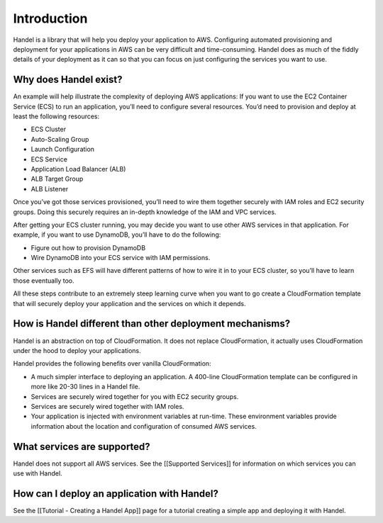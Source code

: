 Introduction
============

Handel is a library that will help you deploy your application to AWS.
Configuring automated provisioning and deployment for your applications
in AWS can be very difficult and time-consuming. Handel does as much of
the fiddly details of your deployment as it can so that you can focus on
just configuring the services you want to use.

Why does Handel exist?
----------------------

An example will help illustrate the complexity of deploying AWS
applications: If you want to use the EC2 Container Service (ECS) to run
an application, you’ll need to configure several resources. You’d need
to provision and deploy at least the following resources:

-  ECS Cluster
-  Auto-Scaling Group
-  Launch Configuration
-  ECS Service
-  Application Load Balancer (ALB)
-  ALB Target Group
-  ALB Listener

Once you’ve got those services provisioned, you’ll need to wire them
together securely with IAM roles and EC2 security groups. Doing this
securely requires an in-depth knowledge of the IAM and VPC services.

After getting your ECS cluster running, you may decide you want to use
other AWS services in that application. For example, if you want to use
DynamoDB, you’ll have to do the following:

-  Figure out how to provision DynamoDB
-  Wire DynamoDB into your ECS service with IAM permissions.

Other services such as EFS will have different patterns of how to wire
it in to your ECS cluster, so you’ll have to learn those eventually too.

All these steps contribute to an extremely steep learning curve when you
want to go create a CloudFormation template that will securely deploy
your application and the services on which it depends.

How is Handel different than other deployment mechanisms?
---------------------------------------------------------

Handel is an abstraction on top of CloudFormation. It does not replace
CloudFormation, it actually uses CloudFormation under the hood to deploy
your applications.

Handel provides the following benefits over vanilla CloudFormation:

-  A much simpler interface to deploying an application. A 400-line
   CloudFormation template can be configured in more like 20-30 lines in
   a Handel file.
-  Services are securely wired together for you with EC2 security
   groups.
-  Services are securely wired together with IAM roles.
-  Your application is injected with environment variables at run-time.
   These environment variables provide information about the location
   and configuration of consumed AWS services.

What services are supported?
----------------------------

Handel does not support all AWS services. See the [[Supported Services]]
for information on which services you can use with Handel.

How can I deploy an application with Handel?
--------------------------------------------

See the [[Tutorial - Creating a Handel App]] page for a tutorial
creating a simple app and deploying it with Handel.
